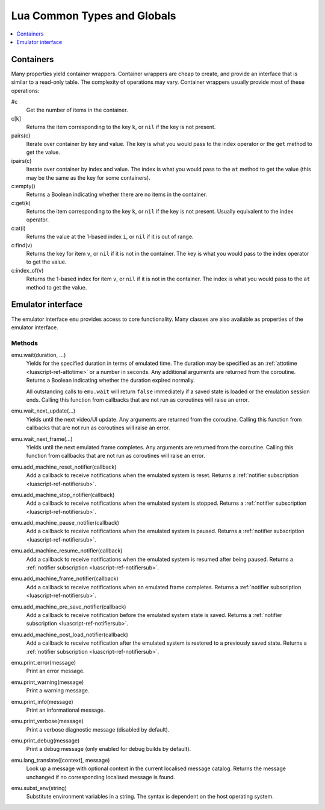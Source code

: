 .. _luascript-ref-common:

Lua Common Types and Globals
============================

.. contents::
    :local:
    :depth: 1


.. _luascript-ref-containers:

Containers
----------

Many properties yield container wrappers.  Container wrappers are cheap to
create, and provide an interface that is similar to a read-only table.  The
complexity of operations may vary.  Container wrappers usually provide most of
these operations:

#c
    Get the number of items in the container.
c[k]
    Returns the item corresponding to the key ``k``, or ``nil`` if the key is
    not present.
pairs(c)
    Iterate over container by key and value.  The key is what you would pass to
    the index operator or the ``get`` method to get the value.
ipairs(c)
    Iterate over container by index and value.  The index is what you would pass
    to the ``at`` method to get the value (this may be the same as the key for
    some containers).
c:empty()
    Returns a Boolean indicating whether there are no items in the container.
c:get(k)
    Returns the item corresponding to the key ``k``, or ``nil`` if the key is
    not present.  Usually equivalent to the index operator.
c:at(i)
    Returns the value at the 1-based index ``i``, or ``nil`` if it is out of
    range.
c:find(v)
    Returns the key for item ``v``, or ``nil`` if it is not in the container.
    The key is what you would pass to the index operator to get the value.
c:index_of(v)
    Returns the 1-based index for item ``v``, or ``nil`` if it is not in the
    container.  The index is what you would pass to the ``at`` method to get the
    value.


.. _luascript-ref-emu:

Emulator interface
------------------

The emulator interface ``emu`` provides access to core functionality.  Many
classes are also available as properties of the emulator interface.

Methods
~~~~~~~

emu.wait(duration, …)
    Yields for the specified duration in terms of emulated time.  The duration
    may be specified as an :ref:`attotime <luascript-ref-attotime>` or a number
    in seconds.  Any additional arguments are returned from the coroutine.
    Returns a Boolean indicating whether the duration expired normally.

    All outstanding calls to ``emu.wait`` will return ``false`` immediately if a
    saved state is loaded or the emulation session ends.  Calling this function
    from callbacks that are not run as coroutines will raise an error.
emu.wait_next_update(…)
    Yields until the next video/UI update.  Any arguments are returned from the
    coroutine.  Calling this function from callbacks that are not run as coroutines
    will raise an error.
emu.wait_next_frame(…)
    Yields until the next emulated frame completes.  Any arguments are returned
    from the coroutine.  Calling this function from callbacks that are not run as
    coroutines will raise an error.
emu.add_machine_reset_notifier(callback)
    Add a callback to receive notifications when the emulated system is reset.
    Returns a :ref:`notifier subscription <luascript-ref-notifiersub>`.
emu.add_machine_stop_notifier(callback)
    Add a callback to receive notifications when the emulated system is stopped.
    Returns a :ref:`notifier subscription <luascript-ref-notifiersub>`.
emu.add_machine_pause_notifier(callback)
    Add a callback to receive notifications when the emulated system is paused.
    Returns a :ref:`notifier subscription <luascript-ref-notifiersub>`.
emu.add_machine_resume_notifier(callback)
    Add a callback to receive notifications when the emulated system is resumed
    after being paused.  Returns a
    :ref:`notifier subscription <luascript-ref-notifiersub>`.
emu.add_machine_frame_notifier(callback)
    Add a callback to receive notifications when an emulated frame completes.
    Returns a :ref:`notifier subscription <luascript-ref-notifiersub>`.
emu.add_machine_pre_save_notifier(callback)
    Add a callback to receive notification before the emulated system state is
    saved.  Returns a
    :ref:`notifier subscription <luascript-ref-notifiersub>`.
emu.add_machine_post_load_notifier(callback)
    Add a callback to receive notification after the emulated system is restored
    to a previously saved state.  Returns a
    :ref:`notifier subscription <luascript-ref-notifiersub>`.
emu.print_error(message)
    Print an error message.
emu.print_warning(message)
    Print a warning message.
emu.print_info(message)
    Print an informational message.
emu.print_verbose(message)
    Print a verbose diagnostic message (disabled by default).
emu.print_debug(message)
    Print a debug message (only enabled for debug builds by default).
emu.lang_translate([context], message)
    Look up a message with optional context in the current localised message
    catalog.  Returns the message unchanged if no corresponding localised
    message is found.
emu.subst_env(string)
    Substitute environment variables in a string.  The syntax is dependent on
    the host operating system.
